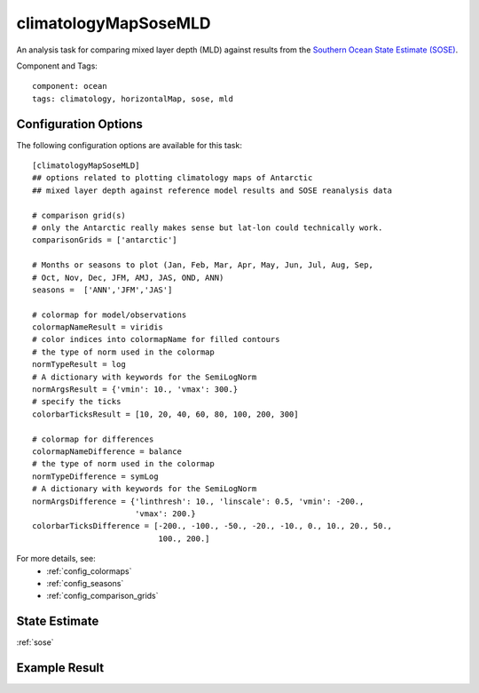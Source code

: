 .. _task_climatologyMapSoseMLD:

climatologyMapSoseMLD
=============================

An analysis task for comparing mixed layer depth (MLD) against results from the
`Southern Ocean State Estimate (SOSE)`_.

Component and Tags::

  component: ocean
  tags: climatology, horizontalMap, sose, mld

Configuration Options
---------------------

The following configuration options are available for this task::

  [climatologyMapSoseMLD]
  ## options related to plotting climatology maps of Antarctic
  ## mixed layer depth against reference model results and SOSE reanalysis data

  # comparison grid(s)
  # only the Antarctic really makes sense but lat-lon could technically work.
  comparisonGrids = ['antarctic']

  # Months or seasons to plot (Jan, Feb, Mar, Apr, May, Jun, Jul, Aug, Sep,
  # Oct, Nov, Dec, JFM, AMJ, JAS, OND, ANN)
  seasons =  ['ANN','JFM','JAS']

  # colormap for model/observations
  colormapNameResult = viridis
  # color indices into colormapName for filled contours
  # the type of norm used in the colormap
  normTypeResult = log
  # A dictionary with keywords for the SemiLogNorm
  normArgsResult = {'vmin': 10., 'vmax': 300.}
  # specify the ticks
  colorbarTicksResult = [10, 20, 40, 60, 80, 100, 200, 300]

  # colormap for differences
  colormapNameDifference = balance
  # the type of norm used in the colormap
  normTypeDifference = symLog
  # A dictionary with keywords for the SemiLogNorm
  normArgsDifference = {'linthresh': 10., 'linscale': 0.5, 'vmin': -200.,
                        'vmax': 200.}
  colorbarTicksDifference = [-200., -100., -50., -20., -10., 0., 10., 20., 50.,
                             100., 200.]

For more details, see:
 * :ref:`config_colormaps`
 * :ref:`config_seasons`
 * :ref:`config_comparison_grids`

State Estimate
--------------

:ref:`sose`

Example Result
--------------

.. image:: examples/clim_sose_mld.png
   :width: 500 px
   :align: center

.. _`Southern Ocean State Estimate (SOSE)`: http://sose.ucsd.edu/sose_stateestimation_data_05to10.html
